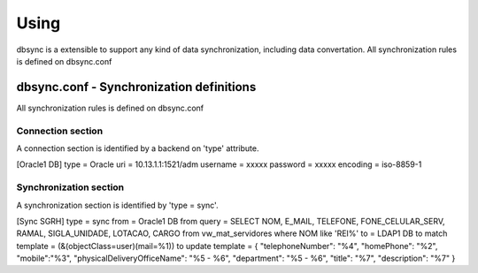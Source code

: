 
*****
Using
*****

dbsync is a extensible to support any kind of data synchronization,
including data convertation. All synchronization rules is defined
on dbsync.conf 

dbsync.conf - Synchronization definitions
=========================================

All synchronization rules is defined on dbsync.conf

Connection section
------------------

A connection section is identified by a backend on 'type' attribute.

[Oracle1 DB]
type = Oracle
uri = 10.13.1.1:1521/adm
username = xxxxx
password = xxxxx
encoding = iso-8859-1   


Synchronization section
-----------------------

A synchronization section is identified by 'type = sync'.

[Sync SGRH]
type = sync
from = Oracle1 DB
from query = SELECT NOM, E_MAIL, TELEFONE, FONE_CELULAR_SERV, RAMAL, SIGLA_UNIDADE, LOTACAO, CARGO from vw_mat_servidores where NOM like 'REI%'
to = LDAP1 DB
to match template = (&(objectClass=user)(mail=%1))
to update template = { "telephoneNumber": "%4", "homePhone": "%2", "mobile":"%3", "physicalDeliveryOfficeName": "%5 - %6", "department": "%5 - %6", "title": "%7", "description": "%7" }



